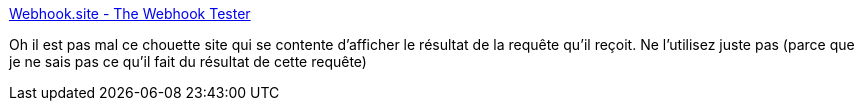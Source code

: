 :jbake-type: post
:jbake-status: published
:jbake-title: Webhook.site - The Webhook Tester
:jbake-tags: web,rest,http,viewer,_mois_juin,_année_2019
:jbake-date: 2019-06-28
:jbake-depth: ../
:jbake-uri: shaarli/1561733949000.adoc
:jbake-source: https://nicolas-delsaux.hd.free.fr/Shaarli?searchterm=https%3A%2F%2Fwebhook.site%2F%23%21%2F3b3868f9-0a21-4b23-83f5-1d18f1fdc0ca%2Fa7ea54ae-42e3-49ec-82e9-08405bb81b87%2F1&searchtags=web+rest+http+viewer+_mois_juin+_ann%C3%A9e_2019
:jbake-style: shaarli

https://webhook.site/#!/3b3868f9-0a21-4b23-83f5-1d18f1fdc0ca/a7ea54ae-42e3-49ec-82e9-08405bb81b87/1[Webhook.site - The Webhook Tester]

Oh il est pas mal ce chouette site qui se contente d'afficher le résultat de la requête qu'il reçoit. Ne l'utilisez juste pas (parce que je ne sais pas ce qu'il fait du résultat de cette requête)
